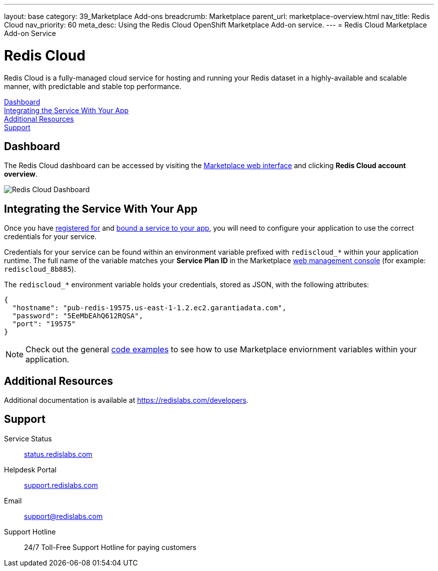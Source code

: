---
layout: base
category: 39_Marketplace Add-ons
breadcrumb: Marketplace
parent_url: marketplace-overview.html
nav_title: Redis Cloud
nav_priority: 60
meta_desc: Using the Redis Cloud OpenShift Marketplace Add-on service.
---
= Redis Cloud Marketplace Add-on Service

[float]
= Redis Cloud

[.lead]
Redis Cloud is a fully-managed cloud service for hosting and running your Redis dataset in a highly-available and scalable manner, with predictable and stable top performance.

link:#dashboard[Dashboard] +
link:#integration[Integrating the Service With Your App] +
link:#resources[Additional Resources] +
link:#support[Support]

[[dashboard]]
== Dashboard
The Redis Cloud dashboard can be accessed by visiting the link:https://marketplace.openshift.com/openshift#accounts[Marketplace web interface] and clicking *Redis Cloud account overview*.

image::marketplace/rediscloud_dashboard.png[Redis Cloud Dashboard]

[[integration]]
== Integrating the Service With Your App
Once you have link:marketplace-overview.html#subscribe-service[registered for] and link:marketplace-overview.html#bind-service[bound a service to your app], you will need to configure your application to use the correct credentials for your service.

Credentials for your service can be found within an environment variable prefixed with `rediscloud_*` within your application runtime. The full name of the variable matches your *Service Plan ID* in the Marketplace link:https://marketplace.openshift.com/openshift#accounts[web management console] (for example: `rediscloud_8b885`).

The `rediscloud_*` environment variable holds your credentials, stored as JSON, with the following attributes:

[source, javascript]
----
{
  "hostname": "pub-redis-19575.us-east-1-1.2.ec2.garantiadata.com",
  "password": "5EeMbEAhQ612RQSA",
  "port": "19575"
}
----

NOTE: Check out the general link:marketplace-overview.html#code-examples[code examples] to see how to use Marketplace enviornment variables within your application.

[[resources]]
== Additional Resources
Additional documentation is available at link:https://redislabs.com/developers[https://redislabs.com/developers].

[[support]]
== Support

Service Status:: link:https://status.redislabs.com/[status.redislabs.com]
Helpdesk Portal:: link:https://support.redislabs.com/access[support.redislabs.com]
Email:: link:mailto:support@redislabs.com[support@redislabs.com]
Support Hotline:: 24/7 Toll-Free Support Hotline for paying customers